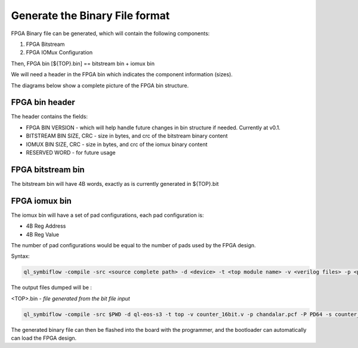 
.. index::
   single: Generate the Binary file format 

Generate the Binary File format 
======================================


FPGA Binary file can be generated, which will contain the following components:

1. FPGA Bitstream
2. FPGA IOMux Configuration

Then, FPGA bin [${TOP}.bin] == bitstream bin + iomux bin

We will need a header in the FPGA bin which indicates the component information (sizes).

The diagrams below show a complete picture of the FPGA bin structure.

FPGA bin header
~~~~~~~~~~~~~~~

.. image:: fpga-bin-structure-header.png

The header contains the fields:

- FPGA BIN VERSION - which will help handle future changes in bin structure if needed. Currently at v0.1.
- BITSTREAM BIN SIZE, CRC - size in bytes, and crc of the bitstream binary content
- IOMUX BIN SIZE, CRC - size in bytes, and crc of the iomux binary content
- RESERVED WORD - for future usage

FPGA bitstream bin
~~~~~~~~~~~~~~~~~~

.. image:: fpga-bin-structure-bitstream.png

The bitstream bin will have 4B words, exactly as is currently generated in ${TOP}.bit

FPGA iomux bin
~~~~~~~~~~~~~~

.. image:: fpga-bin-structure-iomux.png

The iomux bin will have a set of pad configurations, each pad configuration is:

- 4B Reg Address
- 4B Reg Value

The number of pad configurations would be equal to the number of pads used by the FPGA design.

Syntax:

.. code-block:: shell

    ql_symbiflow -compile -src <source complete path> -d <device> -t <top module name> -v <verilog files> -p <pcf file> -P <Package file> -s <SDC file> -dump binary

The output files dumped will be :

<TOP>.bin - *file generated from the bit file input*

.. code-block:: shell

    ql_symbiflow -compile -src $PWD -d ql-eos-s3 -t top -v counter_16bit.v -p chandalar.pcf -P PD64 -s counter_16bit.sdc -dump binary

The generated binary file can then be flashed into the board with the programmer, and the bootloader can automatically can load the FPGA design.

